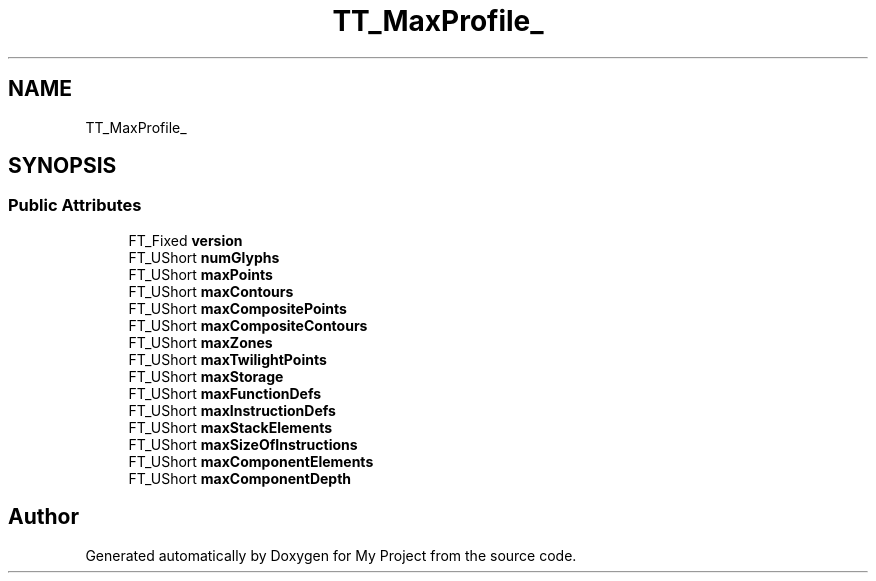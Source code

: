 .TH "TT_MaxProfile_" 3 "Wed Feb 1 2023" "Version Version 0.0" "My Project" \" -*- nroff -*-
.ad l
.nh
.SH NAME
TT_MaxProfile_
.SH SYNOPSIS
.br
.PP
.SS "Public Attributes"

.in +1c
.ti -1c
.RI "FT_Fixed \fBversion\fP"
.br
.ti -1c
.RI "FT_UShort \fBnumGlyphs\fP"
.br
.ti -1c
.RI "FT_UShort \fBmaxPoints\fP"
.br
.ti -1c
.RI "FT_UShort \fBmaxContours\fP"
.br
.ti -1c
.RI "FT_UShort \fBmaxCompositePoints\fP"
.br
.ti -1c
.RI "FT_UShort \fBmaxCompositeContours\fP"
.br
.ti -1c
.RI "FT_UShort \fBmaxZones\fP"
.br
.ti -1c
.RI "FT_UShort \fBmaxTwilightPoints\fP"
.br
.ti -1c
.RI "FT_UShort \fBmaxStorage\fP"
.br
.ti -1c
.RI "FT_UShort \fBmaxFunctionDefs\fP"
.br
.ti -1c
.RI "FT_UShort \fBmaxInstructionDefs\fP"
.br
.ti -1c
.RI "FT_UShort \fBmaxStackElements\fP"
.br
.ti -1c
.RI "FT_UShort \fBmaxSizeOfInstructions\fP"
.br
.ti -1c
.RI "FT_UShort \fBmaxComponentElements\fP"
.br
.ti -1c
.RI "FT_UShort \fBmaxComponentDepth\fP"
.br
.in -1c

.SH "Author"
.PP 
Generated automatically by Doxygen for My Project from the source code\&.
